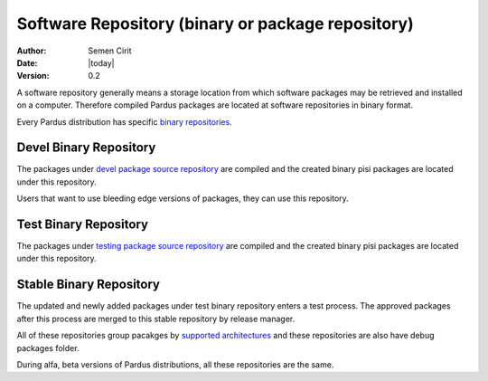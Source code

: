 .. _software-repository:

Software Repository (binary or package repository)
==================================================

:Author: Semen Cirit
:Date: |today|
:Version: 0.2

A software repository generally means a storage location from which software
packages may be retrieved and installed on a computer. Therefore compiled
Pardus packages are located at software repositories in binary format.

Every Pardus distribution has specific `binary repositories`_.


Devel Binary Repository
-----------------------

The packages under `devel package source repository`_ are compiled and the created
binary pisi packages are located under this repository.

Users that want to use bleeding edge versions of packages, they can use this
repository.

Test Binary Repository
----------------------

The packages under `testing package source repository`_ are compiled and the created
binary pisi packages are located under this repository.

Stable Binary Repository
------------------------

The updated and newly added packages under test binary repository enters a test
process. The approved packages after this process are merged to this stable
repository by release manager.

All of these repositories group pacakges by `supported architectures`_ and these
repositories are also have debug packages folder.

During alfa, beta versions of Pardus distributions, all these repositories are
the same.

.. _binary repositories: http://packages.pardus.org.tr/pardus/
.. _devel package source repository: http://developer.pardus.org.tr/guides/releasing/repository_concepts/sourcecode_repository.html#devel-folder
.. _testing package source repository: http://developer.pardus.org.tr/guides/releasing/repository_concepts/sourcecode_repository.html#testing-folder
.. _test binary repository: http://developer.pardus.org.tr/guides/releasing/repository_concepts/software_repository.html#test-binary-repository
.. _supported architectures: http://developer.pardus.org.tr/guides/packaging/packaging_guidelines.html#architecture-support
